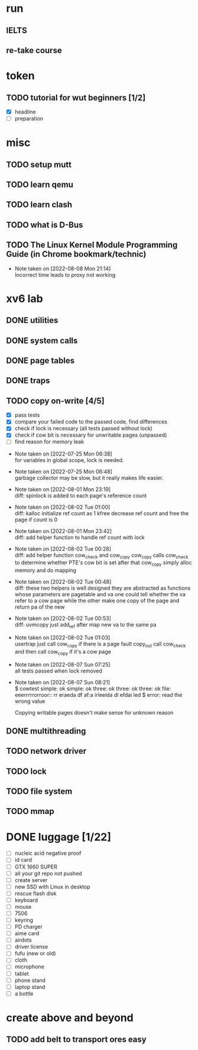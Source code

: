 
* run

** IELTS
** re-take course

* token

** TODO tutorial for wut beginners [1/2]

  - [X] headline
  - [ ] preparation

* misc

** TODO setup mutt
** TODO learn qemu
** TODO learn clash

** TODO what is D-Bus
** TODO The Linux Kernel Module Programming Guide (in Chrome bookmark/technic)

- Note taken on [2022-08-08 Mon 21:14] \\
  Incorrect time leads to proxy not working

* xv6 lab

** DONE utilities
** DONE system calls
** DONE page tables
** DONE traps
** TODO copy on-write [4/5]

  - [X] pass tests
  - [X] compare your failed code to the passed code, find differences
  - [X] check if lock is necessary (all tests passed without lock)
  - [X] check if cow bit is necessary for unwritable pages (unpassed)
  - [ ] find reason for memory leak

- Note taken on [2022-07-25 Mon 06:38] \\
  for variables in global scope, lock is needed.

- Note taken on [2022-07-25 Mon 06:48] \\
  garbage collector may be slow, but it really makes life easier.

- Note taken on [2022-08-01 Mon 23:19] \\
  diff: spinlock is added to each page's reference count

- Note taken on [2022-08-02 Tue 01:00] \\
  diff: kalloc initialize ref count as 1
  kfree decrease ref count and free the page if count is 0

- Note taken on [2022-08-01 Mon 23:42] \\
  diff: add helper function to handle ref count with lock

- Note taken on [2022-08-02 Tue 00:28] \\
  diff: add helper function cow_check and cow_copy
  cow_copy calls cow_check to determine whether PTE's cow bit is set
  after that cow_copy simply alloc memory and do mapping

- Note taken on [2022-08-02 Tue 00:48] \\
  diff: these two helpers is well designed
  they are abstracted as functions whose parameters are pagetable and va
  one could tell whether the va refer to a cow page
  while the other make one copy of the page and return pa of the new

- Note taken on [2022-08-02 Tue 00:53] \\
  diff: uvmcopy just add_ref after map new va to the same pa

- Note taken on [2022-08-02 Tue 01:03] \\
  usertrap just call cow_copy if there is a page fault
  copy_out call cow_check and then call cow_copy if it's a cow page

- Note taken on [2022-08-07 Sun 07:25] \\
  all tests passed when lock removed

- Note taken on [2022-08-07 Sun 08:21] \\
  $ cowtest
  simple: ok
  simple: ok
  three: ok
  three: ok
  three: ok
  file: eeerrrrrorroor:: rr eraeda df af:a irleeida
  dl efdai
  led
  $ error: read the wrong value
  
  Copying writable pages doesn't make sense for unknown reason

** DONE multithreading
** TODO network driver
** TODO lock
** TODO file system
** TODO mmap


* DONE luggage [1/22]

  - [ ] nucleic acid negative proof
  - [ ] id card
  - [ ] GTX 1660 SUPER
  - [ ] all your git repo not pushed
  - [ ] create server
  - [ ] new SSD with Linux in desktop
  - [ ] rescue flash disk
  - [ ] keyboard
  - [ ] mouse
  - [ ] 7506
  - [ ] keyring
  - [ ] PD charger
  - [ ] aime card
  - [ ] airdots
  - [ ] driver license
  - [ ] fufu (new or old)
  - [ ] cloth
  - [ ] microphone
  - [ ] tablet
  - [ ] phone stand
  - [ ] laptop stand
  - [ ] a bottle

* create above and beyond

** TODO add belt to transport ores easy
